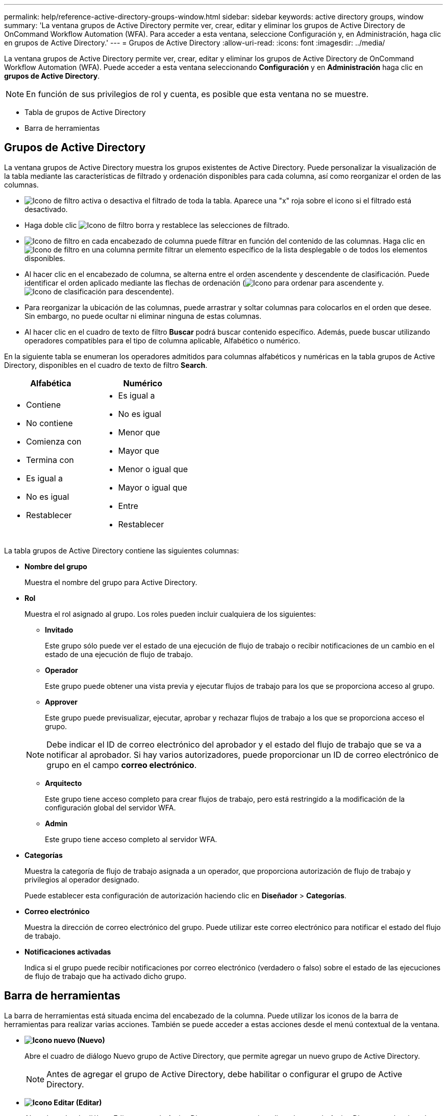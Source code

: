 ---
permalink: help/reference-active-directory-groups-window.html 
sidebar: sidebar 
keywords: active directory groups, window 
summary: 'La ventana grupos de Active Directory permite ver, crear, editar y eliminar los grupos de Active Directory de OnCommand Workflow Automation (WFA). Para acceder a esta ventana, seleccione Configuración y, en Administración, haga clic en grupos de Active Directory.' 
---
= Grupos de Active Directory
:allow-uri-read: 
:icons: font
:imagesdir: ../media/


[role="lead"]
La ventana grupos de Active Directory permite ver, crear, editar y eliminar los grupos de Active Directory de OnCommand Workflow Automation (WFA). Puede acceder a esta ventana seleccionando *Configuración* y en *Administración* haga clic en *grupos de Active Directory*.


NOTE: En función de sus privilegios de rol y cuenta, es posible que esta ventana no se muestre.

* Tabla de grupos de Active Directory
* Barra de herramientas




== Grupos de Active Directory

La ventana grupos de Active Directory muestra los grupos existentes de Active Directory. Puede personalizar la visualización de la tabla mediante las características de filtrado y ordenación disponibles para cada columna, así como reorganizar el orden de las columnas.

* image:../media/filter_icon_wfa.gif["Icono de filtro"] activa o desactiva el filtrado de toda la tabla. Aparece una "x" roja sobre el icono si el filtrado está desactivado.
* Haga doble clic image:../media/filter_icon_wfa.gif["Icono de filtro"] borra y restablece las selecciones de filtrado.
* image:../media/wfa_filter_icon.gif["Icono de filtro"] en cada encabezado de columna puede filtrar en función del contenido de las columnas. Haga clic en image:../media/wfa_filter_icon.gif["Icono de filtro"] en una columna permite filtrar un elemento específico de la lista desplegable o de todos los elementos disponibles.
* Al hacer clic en el encabezado de columna, se alterna entre el orden ascendente y descendente de clasificación. Puede identificar el orden aplicado mediante las flechas de ordenación (image:../media/wfa_sortarrow_up_icon.gif["Icono para ordenar"] para ascendente y. image:../media/wfa_sortarrow_down_icon.gif["Icono de clasificación"] para descendente).
* Para reorganizar la ubicación de las columnas, puede arrastrar y soltar columnas para colocarlos en el orden que desee. Sin embargo, no puede ocultar ni eliminar ninguna de estas columnas.
* Al hacer clic en el cuadro de texto de filtro *Buscar* podrá buscar contenido específico. Además, puede buscar utilizando operadores compatibles para el tipo de columna aplicable, Alfabético o numérico.


En la siguiente tabla se enumeran los operadores admitidos para columnas alfabéticos y numéricas en la tabla grupos de Active Directory, disponibles en el cuadro de texto de filtro *Search*.

[cols="2*"]
|===
| Alfabética | Numérico 


 a| 
* Contiene
* No contiene
* Comienza con
* Termina con
* Es igual a
* No es igual
* Restablecer

 a| 
* Es igual a
* No es igual
* Menor que
* Mayor que
* Menor o igual que
* Mayor o igual que
* Entre
* Restablecer


|===
La tabla grupos de Active Directory contiene las siguientes columnas:

* *Nombre del grupo*
+
Muestra el nombre del grupo para Active Directory.

* *Rol*
+
Muestra el rol asignado al grupo. Los roles pueden incluir cualquiera de los siguientes:

+
** *Invitado*
+
Este grupo sólo puede ver el estado de una ejecución de flujo de trabajo o recibir notificaciones de un cambio en el estado de una ejecución de flujo de trabajo.

** *Operador*
+
Este grupo puede obtener una vista previa y ejecutar flujos de trabajo para los que se proporciona acceso al grupo.

** *Approver*
+
Este grupo puede previsualizar, ejecutar, aprobar y rechazar flujos de trabajo a los que se proporciona acceso el grupo.

+

NOTE: Debe indicar el ID de correo electrónico del aprobador y el estado del flujo de trabajo que se va a notificar al aprobador. Si hay varios autorizadores, puede proporcionar un ID de correo electrónico de grupo en el campo *correo electrónico*.

** *Arquitecto*
+
Este grupo tiene acceso completo para crear flujos de trabajo, pero está restringido a la modificación de la configuración global del servidor WFA.

** *Admin*
+
Este grupo tiene acceso completo al servidor WFA.



* *Categorías*
+
Muestra la categoría de flujo de trabajo asignada a un operador, que proporciona autorización de flujo de trabajo y privilegios al operador designado.

+
Puede establecer esta configuración de autorización haciendo clic en *Diseñador* > *Categorías*.

* *Correo electrónico*
+
Muestra la dirección de correo electrónico del grupo. Puede utilizar este correo electrónico para notificar el estado del flujo de trabajo.

* *Notificaciones activadas*
+
Indica si el grupo puede recibir notificaciones por correo electrónico (verdadero o falso) sobre el estado de las ejecuciones de flujo de trabajo que ha activado dicho grupo.





== Barra de herramientas

La barra de herramientas está situada encima del encabezado de la columna. Puede utilizar los iconos de la barra de herramientas para realizar varias acciones. También se puede acceder a estas acciones desde el menú contextual de la ventana.

* *image:../media/new_wfa_icon.gif["Icono nuevo"] (Nuevo)*
+
Abre el cuadro de diálogo Nuevo grupo de Active Directory, que permite agregar un nuevo grupo de Active Directory.

+

NOTE: Antes de agregar el grupo de Active Directory, debe habilitar o configurar el grupo de Active Directory.

* *image:../media/edit_wfa_icon.gif["Icono Editar"] (Editar)*
+
Abre el cuadro de diálogo Editar grupo de Active Directory, que permite editar el grupo de Active Directory seleccionado.

* *image:../media/delete_wfa_icon.gif["Icono de eliminar"] (Eliminar)*
+
Abre el cuadro de diálogo de confirmación Eliminar grupo de Active Directory, que permite eliminar el grupo de Active Directory seleccionado.


